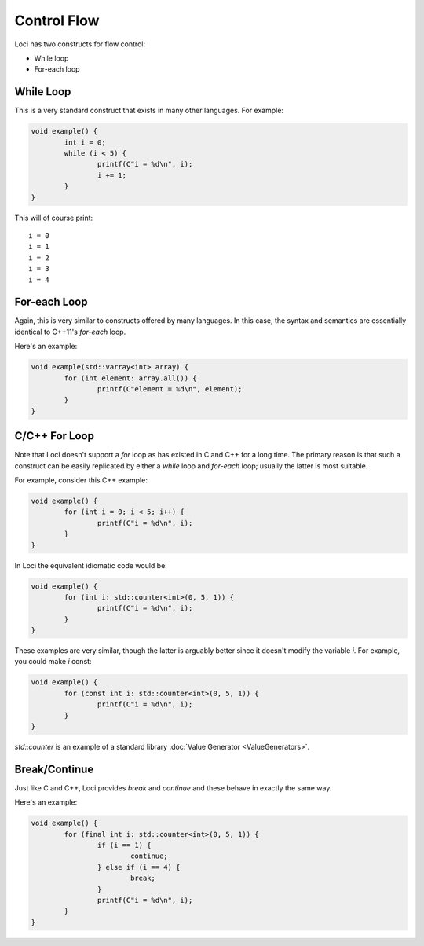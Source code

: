 Control Flow
============

Loci has two constructs for flow control:

* While loop
* For-each loop

While Loop
----------

This is a very standard construct that exists in many other languages. For example:

.. code-block:: c++

	void example() {
		int i = 0;
		while (i < 5) {
			printf(C"i = %d\n", i);
			i += 1;
		}
	}

This will of course print:

::

	i = 0
	i = 1
	i = 2
	i = 3
	i = 4

For-each Loop
-------------

Again, this is very similar to constructs offered by many languages. In this case, the syntax and semantics are essentially identical to C++11's *for-each* loop.

Here's an example:

.. code-block:: c++

	void example(std::varray<int> array) {
		for (int element: array.all()) {
			printf(C"element = %d\n", element);
		}
	}

C/C++ For Loop
--------------

Note that Loci doesn't support a *for* loop as has existed in C and C++ for a long time. The primary reason is that such a construct can be easily replicated by either a *while* loop and *for-each* loop; usually the latter is most suitable.

For example, consider this C++ example:

.. code-block:: c++

	void example() {
		for (int i = 0; i < 5; i++) {
			printf(C"i = %d\n", i);
		}
	}

In Loci the equivalent idiomatic code would be:

.. code-block:: c++

	void example() {
		for (int i: std::counter<int>(0, 5, 1)) {
			printf(C"i = %d\n", i);
		}
	}

These examples are very similar, though the latter is arguably better since it doesn't modify the variable *i*. For example, you could make *i* const:

.. code-block:: c++

	void example() {
		for (const int i: std::counter<int>(0, 5, 1)) {
			printf(C"i = %d\n", i);
		}
	}

*std::counter* is an example of a standard library :doc:`Value Generator <ValueGenerators>`.

Break/Continue
--------------

Just like C and C++, Loci provides *break* and *continue* and these behave in exactly the same way.

Here's an example:

.. code-block:: c++

	void example() {
		for (final int i: std::counter<int>(0, 5, 1)) {
			if (i == 1) {
				continue;
			} else if (i == 4) {
				break;
			}
			printf(C"i = %d\n", i);
		}
	}




